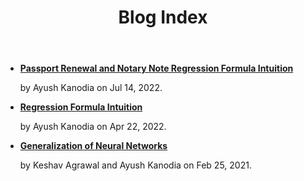 #+TITLE: Blog Index

- *[[file:passport_notary.org][Passport Renewal and Notary Note Regression Formula Intuition]]*
  #+html: <p class='pubdate'>by Ayush Kanodia on Jul 14, 2022.</p>
- *[[file:regression_formula.org][Regression Formula Intuition]]*
  #+html: <p class='pubdate'>by Ayush Kanodia on Apr 22, 2022.</p>
- *[[file:neural_generalization.org][Generalization of Neural Networks]]*
  #+html: <p class='pubdate'>by Keshav Agrawal and Ayush Kanodia on Feb 25, 2021.</p>